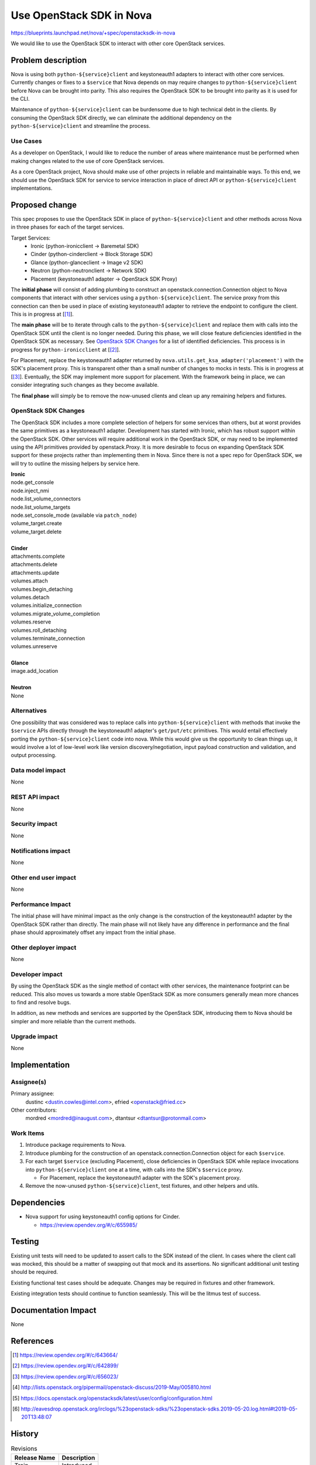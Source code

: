 ..
 This work is licensed under a Creative Commons Attribution 3.0 Unported
 License.

 http://creativecommons.org/licenses/by/3.0/legalcode


==========================================
Use OpenStack SDK in Nova
==========================================

https://blueprints.launchpad.net/nova/+spec/openstacksdk-in-nova

We would like to use the OpenStack SDK to interact with other core OpenStack
services.


Problem description
===================

Nova is using both ``python-${service}client`` and keystoneauth1 adapters to
interact with other core services. Currently changes or fixes to a ``$service``
that Nova depends on may require changes to ``python-${service}client`` before
Nova can be brought into parity. This also requires the OpenStack SDK to be
brought into parity as it is used for the CLI.

Maintenance of ``python-${service}client`` can be burdensome due to high
technical debt in the clients. By consuming the OpenStack SDK directly, we can
eliminate the additional dependency on the ``python-${service}client`` and
streamline the process.

Use Cases
---------

As a developer on OpenStack, I would like to reduce the number of areas where
maintenance must be performed when making changes related to the use of core
OpenStack services.

As a core OpenStack project, Nova should make use of other projects in reliable
and maintainable ways. To this end, we should use the OpenStack SDK for service
to service interaction in place of direct API or ``python-${service}client``
implementations.


Proposed change
===============

This spec proposes to use the OpenStack SDK in place of
``python-${service}client`` and other methods across Nova in three phases for
each of the target services.

Target Services:
 * Ironic (python-ironicclient -> Baremetal SDK)
 * Cinder (python-cinderclient -> Block Storage SDK)
 * Glance (python-glanceclient -> Image v2 SDK)
 * Neutron (python-neutronclient -> Network SDK)
 * Placement (keystoneauth1 adapter -> OpenStack SDK Proxy)

The **initial phase** will consist of adding plumbing to construct an
openstack.connection.Connection object to Nova components that interact with
other services using a ``python-${service}client``. The service proxy from this
connection can then be used in place of existing keystoneauth1 adapter to
retrieve the endpoint to configure the client. This is in progress at
[[#sdk_in_nova]_].

The **main phase** will be to iterate through calls to the
``python-${service}client`` and replace them with calls into the OpenStack SDK
until the client is no longer needed. During this phase, we will close
feature deficiencies identified in the OpenStack SDK as necessary. See
`OpenStack SDK Changes`_ for a list of identified deficiencies. This process is
in progress for ``python-ironicclient`` at [[#sdk_for_ironic]_].

For Placement, replace the keystoneauth1 adapter returned by
``nova.utils.get_ksa_adapter('placement')`` with the SDK's placement proxy.
This is transparent other than a small number of changes to mocks in tests.
This is in progress at [[#sdk_for_placement]_]. Eventually, the SDK may
implement more support for placement. With the framework being in place, we can
consider integrating such changes as they become available.

The **final phase** will simply be to remove the now-unused clients and clean
up any remaining helpers and fixtures.

OpenStack SDK Changes
---------------------

The OpenStack SDK includes a more complete selection of helpers for some
services than others, but at worst provides the same primitives as a
keystoneauth1 adapter. Development has started with Ironic, which has robust
support within the OpenStack SDK. Other services will require additional work
in the OpenStack SDK, or may need to be implemented using the API primitives
provided by openstack.Proxy. It is more desirable to focus on expanding
OpenStack SDK support for these projects rather than implementing them in Nova.
Since there is not a spec repo for OpenStack SDK, we will try to outline the
missing helpers by service here.

| **Ironic**
| node.get_console
| node.inject_nmi
| node.list_volume_connectors
| node.list_volume_targets
| node.set_console_mode (available via ``patch_node``)
| volume_target.create
| volume_target.delete
|
| **Cinder**
| attachments.complete
| attachments.delete
| attachments.update
| volumes.attach
| volumes.begin_detaching
| volumes.detach
| volumes.initialize_connection
| volumes.migrate_volume_completion
| volumes.reserve
| volumes.roll_detaching
| volumes.terminate_connection
| volumes.unreserve
|
| **Glance**
| image.add_location
|
| **Neutron**
| None

Alternatives
------------

One possibility that was considered was to replace calls into
``python-${service}client`` with methods that invoke the ``$service`` APIs
directly through the keystoneauth1 adapter's ``get/put/etc`` primitives. This
would entail effectively porting the ``python-${service}client`` code into
nova. While this would give us the opportunity to clean things up, it would
involve a lot of low-level work like version discovery/negotiation, input
payload construction and validation, and output processing.

Data model impact
-----------------

None

REST API impact
---------------

None

Security impact
---------------

None

Notifications impact
--------------------

None

Other end user impact
---------------------

None

Performance Impact
------------------

The initial phase will have minimal impact as the only change is the
construction of the keystoneauth1 adapter by the OpenStack SDK rather than
directly. The main phase will not likely have any difference in performance and
the final phase should approximately offset any impact from the initial phase.

Other deployer impact
---------------------

None

Developer impact
----------------

By using the OpenStack SDK as the single method of contact with other services,
the maintenance footprint can be reduced. This also moves us towards a more
stable OpenStack SDK as more consumers generally mean more chances to find and
resolve bugs.

In addition, as new methods and services are supported by the OpenStack SDK,
introducing them to Nova should be simpler and more reliable than the current
methods.

Upgrade impact
--------------

None


Implementation
==============

Assignee(s)
-----------

Primary assignee:
  dustinc <dustin.cowles@intel.com>, efried <openstack@fried.cc>

Other contributors:
  mordred <mordred@inaugust.com>, dtantsur <dtantsur@protonmail.com>

Work Items
----------

1. Introduce package requirements to Nova.

2. Introduce plumbing for the construction of an
   openstack.connection.Connection object for each ``$service``.

3. For each target ``$service`` (excluding Placement), close
   deficiencies in OpenStack SDK while replace invocations into
   ``python-${service}client`` one at a time, with calls into the SDK's
   ``$service`` proxy.

   * For Placement, replace the keystoneauth1 adapter with the
     SDK's placement proxy.

4. Remove the now-unused ``python-${service}client``, test fixtures, and other
   helpers and utils.


Dependencies
============

* Nova support for using keystoneauth1 config options for Cinder.

  * https://review.opendev.org/#/c/655985/


Testing
=======

Existing unit tests will need to be updated to assert calls to the SDK instead
of the client. In cases where the client call was mocked, this should be a
matter of swapping out that mock and its assertions. No significant additional
unit testing should be required.

Existing functional test cases should be adequate. Changes may be required in
fixtures and other framework.

Existing integration tests should continue to function seamlessly. This will be
the litmus test of success.


Documentation Impact
====================

None


References
==========

.. [#sdk_in_nova] https://review.opendev.org/#/c/643664/

.. [#sdk_for_ironic] https://review.opendev.org/#/c/642899/

.. [#sdk_for_placement] https://review.opendev.org/#/c/656023/

.. [#] http://lists.openstack.org/pipermail/openstack-discuss/2019-May/005810.html

.. [#] https://docs.openstack.org/openstacksdk/latest/user/config/configuration.html

.. [#] http://eavesdrop.openstack.org/irclogs/%23openstack-sdks/%23openstack-sdks.2019-05-20.log.html#t2019-05-20T13:48:07


History
=======

.. list-table:: Revisions
   :header-rows: 1

   * - Release Name
     - Description
   * - Train
     - Introduced
